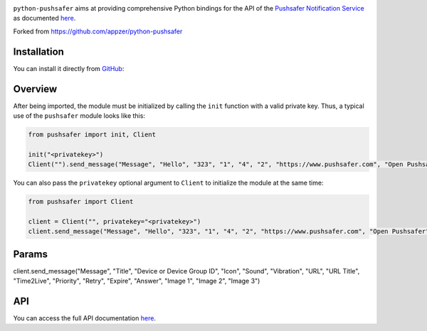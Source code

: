 .. image:: https://www.pushsafer.com/de/assets/logos/logo.png
    :alt: Pushsafer.com
    :width: 100%
    :align: center

``python-pushsafer`` aims at providing comprehensive Python bindings for the API
of the `Pushsafer Notification Service`_ as documented here__.

.. _Pushsafer Notification Service: https://www.pushsafer.com/ 
.. __: https://www.pushsafer.com/en/pushapi

Forked from https://github.com/appzer/python-pushsafer

Installation
------------

You can install it directly from GitHub_:

.. code-block::
    bash
    git clone https://github.com/appzer/python-pushsafer.git
    cd python-pushsafer
    pip install .

.. _GitHub: https://github.com/appzer/python-pushsafer

Overview
--------

After being imported, the module must be initialized by calling the ``init``
function with a valid private key. Thus, a typical use of the
``pushsafer`` module looks like this:

.. code-block::
    python
    
    from pushsafer import init, Client

    init("<privatekey>")
    Client("").send_message("Message", "Hello", "323", "1", "4", "2", "https://www.pushsafer.com", "Open Pushsafer", "0", "2", "60", "600", "1", "", "", "")

You can also pass the ``privatekey`` optional argument to ``Client`` to
initialize the module at the same time:

.. code-block::
    python

    from pushsafer import Client

    client = Client("", privatekey="<privatekey>")
    client.send_message("Message", "Hello", "323", "1", "4", "2", "https://www.pushsafer.com", "Open Pushsafer", "0", "1", "120", "1200", "0", "", "", "")

Params
------
client.send_message("Message", "Title", "Device or Device Group ID", "Icon", "Sound", "Vibration", "URL", "URL Title", "Time2Live", "Priority", "Retry", "Expire", "Answer", "Image 1", "Image 2", "Image 3")
	
API
---

You can access the full API documentation here__.

.. __: https://www.pushsafer.com/en/pushapi
